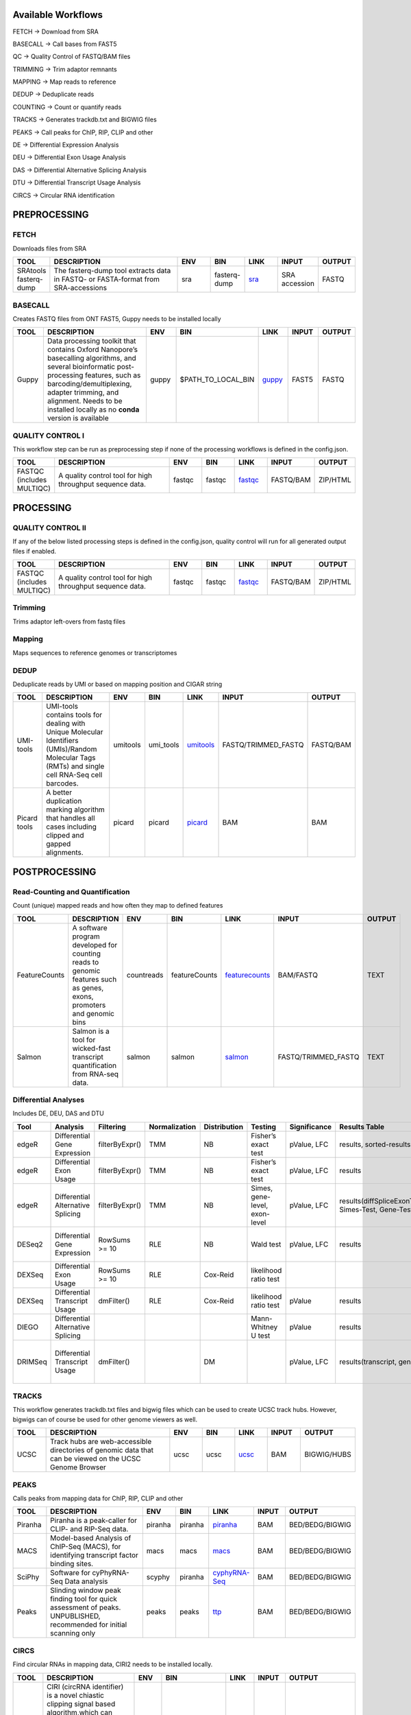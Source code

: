 .. _WFoverview:


Available Workflows
===================

FETCH -> Download from SRA

BASECALL -> Call bases from FAST5

QC -> Quality Control of FASTQ/BAM files

TRIMMING -> Trim adaptor remnants

MAPPING -> Map reads to reference

DEDUP -> Deduplicate reads

COUNTING -> Count or quantify reads

TRACKS -> Generates trackdb.txt and BIGWIG files

PEAKS -> Call peaks for ChIP, RIP, CLIP and other

DE -> Differential Expression Analysis

DEU -> Differential Exon Usage Analysis

DAS -> Differential Alternative Splicing Analysis

DTU -> Differential Transcript Usage Analysis

CIRCS -> Circular RNA identification


PREPROCESSING
=============

FETCH
#####

Downloads files from SRA

.. table:: 
  :widths: 10, 40, 10, 10, 10, 10, 10
  :class: tight-table

  +------------------------+------------------------------------------------------------------------------------+------+---------------+---------------------------------------------+----------------+---------+
  | TOOL                   | DESCRIPTION                                                                        | ENV  | BIN           | LINK                                        | INPUT          | OUTPUT  |
  +========================+====================================================================================+======+===============+=============================================+================+=========+
  | SRAtools fasterq-dump  | The fasterq-dump tool extracts data in FASTQ- or FASTA-format from SRA-accessions  | sra  | fasterq-dump  | `sra <https://github.com/ncbi/sra-tools>`_  | SRA accession  | FASTQ   |
  +------------------------+------------------------------------------------------------------------------------+------+---------------+---------------------------------------------+----------------+---------+


BASECALL
########

Creates FASTQ files from ONT FAST5, Guppy needs to be installed locally

.. table:: 
  :widths: 10, 40, 10, 10, 10, 10, 10
  :class: tight-table

  +-------+----------------------------------------------------------------------------------------------------------------------------------------------------------------------------------------------------------------------------------------------------------------------------+--------+---------------------+------------------------------------------------------------------------+--------+---------+
  | TOOL  | DESCRIPTION                                                                                                                                                                                                                                                                | ENV    | BIN                 | LINK                                                                   | INPUT  | OUTPUT  |
  +=======+============================================================================================================================================================================================================================================================================+========+=====================+========================================================================+========+=========+
  | Guppy | Data processing toolkit that contains Oxford Nanopore’s basecalling algorithms, and several bioinformatic post-processing features, such as barcoding/demultiplexing, adapter trimming, and alignment. Needs to be installed locally as no **conda** version is available  | guppy  | $PATH_TO_LOCAL_BIN  | `guppy <https://nanoporetech.com/nanopore-sequencing-data-analysis>`_  | FAST5  | FASTQ   |
  +-------+----------------------------------------------------------------------------------------------------------------------------------------------------------------------------------------------------------------------------------------------------------------------------+--------+---------------------+------------------------------------------------------------------------+--------+---------+
  

QUALITY CONTROL I
##################

This workflow step can be run as preprocessing step if none of the processing workflows is defined in the config.json.

.. table:: 
  :widths: 10, 40, 10, 10, 10, 10, 10
  :class: tight-table

  +----------------------------+------------------------------------------------------------+---------+---------+-------------------------------------------------------------------------+------------+-----------+
  | TOOL                       | DESCRIPTION                                                | ENV     | BIN     | LINK                                                                    | INPUT      | OUTPUT    |
  +============================+============================================================+=========+=========+=========================================================================+============+===========+
  | FASTQC (includes MULTIQC)  | A quality control tool for high throughput sequence data.  | fastqc  | fastqc  | `fastqc <https://www.bioinformatics.babraham.ac.uk/projects/fastqc/>`_  | FASTQ/BAM  | ZIP/HTML  |
  +----------------------------+------------------------------------------------------------+---------+---------+-------------------------------------------------------------------------+------------+-----------+
  

PROCESSING
==========

QUALITY CONTROL II
###################

If any of the below listed processing steps is defined in the config.json, quality control will run for all generated output files if enabled. 

.. table:: 
  :widths: 10, 40, 10, 10, 10, 10, 10
  :class: tight-table

  +----------------------------+------------------------------------------------------------+---------+---------+-------------------------------------------------------------------------+------------+-----------+
  | TOOL                       | DESCRIPTION                                                | ENV     | BIN     | LINK                                                                    | INPUT      | OUTPUT    |
  +============================+============================================================+=========+=========+=========================================================================+============+===========+
  | FASTQC (includes MULTIQC)  | A quality control tool for high throughput sequence data.  | fastqc  | fastqc  | `fastqc <https://www.bioinformatics.babraham.ac.uk/projects/fastqc/>`_  | FASTQ/BAM  | ZIP/HTML  |
  +----------------------------+------------------------------------------------------------+---------+---------+-------------------------------------------------------------------------+------------+-----------+


Trimming
########

Trims adaptor left-overs from fastq files

.. table:: 
  :widths: 10, 40, 10, 10, 10, 10, 10
  :class: tight-table

  +--------------+--------------------------------------------------------------------------------------------------------------------------------------------------------------------------------------------------------------------------+-------------+--------------+----------------------------------------------------------------------------------+--------+----------------+
  | TOOL         | DESCRIPTION                                                                                                                                                                                                              | ENV         | BIN          | LINK                                                                             | INPUT  | OUTPUT         |
  +==============+==========================================================================================================================================================================================================================+=============+==============+==================================================================================+========+================+
  | trim_galore  | A wrapper tool around Cutadapt and FastQC to consistently apply quality and adapter trimming to FastQ files, with some extra functionality for MspI-digested RRBS-type (Reduced Representation Bisufite-Seq) libraries.  | trimgalore  | trim_galore  | `trimgalore <https://www.bioinformatics.babraham.ac.uk/projects/trim_galore/>`_  | FASTQ  | TRIMMED_FASTQ  |
  +--------------+--------------------------------------------------------------------------------------------------------------------------------------------------------------------------------------------------------------------------+-------------+--------------+----------------------------------------------------------------------------------+--------+----------------+
  | cutadapt     | Cutadapt finds and removes adapter sequences, primers, poly-A tails and other types of unwanted sequence from your high-throughput sequencing reads.                                                                     | cutadapt    | cutadapt     | `cutadapt <https://cutadapt.readthedocs.io/en/stable/>`_                         | FASTQ  | TRIMMED_FASTQ  |
  +--------------+--------------------------------------------------------------------------------------------------------------------------------------------------------------------------------------------------------------------------+-------------+--------------+----------------------------------------------------------------------------------+--------+----------------+
  | bbduk     |    “Duk” stands for Decontamination Using Kmers. BBDuk was developed to combine most common data-quality-related trimming, filtering, and masking operations into a single high-performance tool.                                                                  | bbduk    | bbduk     | `bbduk <https://jgi.doe.gov/data-and-tools/software-tools/bbtools/bb-tools-user-guide/bbduk-guide/>`_                         | FASTQ  | TRIMMED_FASTQ  |
  +--------------+--------------------------------------------------------------------------------------------------------------------------------------------------------------------------------------------------------------------------+-------------+--------------+----------------------------------------------------------------------------------+--------+----------------+


Mapping
#######

Maps sequences to reference genomes or transcriptomes

.. table:: 
  :widths: 10, 40, 10, 10, 10, 10, 10
  :class: tight-table

  +--------------+----------------------------------------------------------------------------------------------------------------------------+----------------------+-------------+---------------------------------------------------------------------+----------------------+-------------+
  | TOOL         | DESCRIPTION                                                                                                                | ENV                  | BIN         | LINK                                                                | INPUT                | OUTPUT      |
  +==============+============================================================================================================================+======================+=============+=====================================================================+======================+=============+
  | HISAT2       | HISAT2 is a fast and sensitive alignment program                                                                           | hisat2               | hisat2      | `hisat2 <http://daehwankimlab.github.io/hisat2/manual/>`_           | FASTQ/TRIMMED_FASTQ  | SAM.gz/BAM  |
  +--------------+----------------------------------------------------------------------------------------------------------------------------+----------------------+-------------+---------------------------------------------------------------------+----------------------+-------------+
  | STAR         | Spliced Transcripts Alignment to a Reference                                                                               | star                 | STAR        | `star <https://github.com/alexdobin/STAR>`_                         | FASTQ/TRIMMED_FASTQ  | SAM.gz/BAM  |
  +--------------+----------------------------------------------------------------------------------------------------------------------------+----------------------+-------------+---------------------------------------------------------------------+----------------------+-------------+
  | STARsolo        | STARsolo: mapping, demultiplexing and quantification for single cell RNA-seq                                                                               | star                 | STAR        | `STARsolo <https://github.com/alexdobin/STAR/blob/master/docs/STARsolo.md>`_                         | FASTQ/TRIMMED_FASTQ  | SAM.gz/BAM  |
  +--------------+----------------------------------------------------------------------------------------------------------------------------+----------------------+-------------+---------------------------------------------------------------------+----------------------+-------------+
  | Segemehl2|3  | Segemehl is a software to map short sequencer reads to reference genomes.                                                  | segemehl2/segemehl3  | segemehl.x  | `segemehl <https://www.bioinf.uni-leipzig.de/Software/segemehl/>`_  | FASTQ/TRIMMED_FASTQ  | SAM.gz/BAM  |
  +--------------+----------------------------------------------------------------------------------------------------------------------------+----------------------+-------------+---------------------------------------------------------------------+----------------------+-------------+
  | Segemehl2|3 bisulfite | Segemehl is a software to map short sequencer reads to reference genomes. This is the bisulfite mapping mode                                                  | segemehl2bisulfite/segemehl3bisulfite  | segemehl.x  | `segemehl <https://www.bioinf.uni-leipzig.de/Software/segemehl/>`_  | FASTQ/TRIMMED_FASTQ  | SAM.gz/BAM  |
  +--------------+----------------------------------------------------------------------------------------------------------------------------+----------------------+-------------+---------------------------------------------------------------------+----------------------+-------------+
  | BWA          | BWA is a software package for mapping low-divergent sequences against a large reference genome                             | bwa                  | bwa mem     | `bwa <http://bio-bwa.sourceforge.net/>`_                            | FASTQ/TRIMMED_FASTQ  | SAM.gz/BAM  |
  +--------------+----------------------------------------------------------------------------------------------------------------------------+----------------------+-------------+---------------------------------------------------------------------+----------------------+-------------+
  | BWA-Meth          | BWA-meth, Fast and accurante alignment of BS-Seq reads.                             | bwameth               | bwameth.py     | `bwa-meth <https://github.com/brentp/bwa-meth>`_                            | FASTQ/TRIMMED_FASTQ  | SAM.gz/BAM  |
  +--------------+----------------------------------------------------------------------------------------------------------------------------+----------------------+-------------+---------------------------------------------------------------------+----------------------+-------------+
  | Minimap2     | Minimap2 is a versatile sequence alignment program that aligns DNA or mRNA sequences against a large reference database.   | minimap              | minimap2    | `minimap <https://github.com/lh3/minimap2>`_                        | FASTQ/TRIMMED_FASTQ  | SAM.gz/BAM  |
  +--------------+----------------------------------------------------------------------------------------------------------------------------+----------------------+-------------+---------------------------------------------------------------------+----------------------+-------------+


DEDUP
#####

Deduplicate reads by UMI or based on mapping position and CIGAR string

.. table:: 
  :widths: 10, 40, 10, 10, 10, 10, 10
  :class: tight-table

  +---------------+----------------------------------------------------------------------------------------------------------------------------------------------------+-----------+------------+----------------------------------------------------------------------------------------------------+----------------------+------------+
  | TOOL          | DESCRIPTION                                                                                                                                        | ENV       | BIN        | LINK                                                                                               | INPUT                | OUTPUT     |
  +===============+====================================================================================================================================================+===========+============+====================================================================================================+======================+============+
  | UMI-tools     | UMI-tools contains tools for dealing with Unique Molecular Identifiers (UMIs)/Random Molecular Tags (RMTs) and single cell RNA-Seq cell barcodes.  | umitools  | umi_tools  | `umitools <https://umi-tools.readthedocs.io/en/latest/>`_                                          | FASTQ/TRIMMED_FASTQ  | FASTQ/BAM  |
  +---------------+----------------------------------------------------------------------------------------------------------------------------------------------------+-----------+------------+----------------------------------------------------------------------------------------------------+----------------------+------------+
  | Picard tools  | A better duplication marking algorithm that handles all cases including clipped and gapped alignments.                                             | picard    | picard     | `picard <https://gatk.broadinstitute.org/hc/en-us/articles/360037052812-MarkDuplicates-Picard->`_  | BAM                  | BAM        |
  +---------------+----------------------------------------------------------------------------------------------------------------------------------------------------+-----------+------------+----------------------------------------------------------------------------------------------------+----------------------+------------+


POSTPROCESSING
==============

Read-Counting and Quantification
################################

Count (unique) mapped reads and how often they map to defined features

.. table:: 
  :widths: 10, 40, 10, 10, 10, 10, 10
  :class: tight-table

  +----------------+-----------------------------------------------------------------------------------------------------------------------+-------------+----------------+------------------------------------------------------------------+----------------------+---------+
  | TOOL           | DESCRIPTION                                                                                                           | ENV         | BIN            | LINK                                                             | INPUT                | OUTPUT  |
  +================+=======================================================================================================================+=============+================+==================================================================+======================+=========+
  | FeatureCounts  | A software program developed for counting reads to genomic features such as genes, exons, promoters and genomic bins  | countreads  | featureCounts  | `featurecounts <http://subread.sourceforge.net/>`_               | BAM/FASTQ            | TEXT    |
  +----------------+-----------------------------------------------------------------------------------------------------------------------+-------------+----------------+------------------------------------------------------------------+----------------------+---------+
  | Salmon         | Salmon is a tool for wicked-fast transcript quantification from RNA-seq data.                                         | salmon      | salmon         | `salmon <https://salmon.readthedocs.io/en/latest/salmon.html>`_  | FASTQ/TRIMMED_FASTQ  | TEXT    |
  +----------------+-----------------------------------------------------------------------------------------------------------------------+-------------+----------------+------------------------------------------------------------------+----------------------+---------+


Differential Analyses
#####################

Includes DE, DEU, DAS and DTU

.. table:: 
  :class: tight-table

  +-----------+-------------------------------------+------------------+-----------------+----------------+---------------------------------+----------------+------------------------------------------------------+-----------------------------------------+-----------------------------------------+-------------------+-------------------------------------------------------------------+-------+
  | Tool      | Analysis                            | Filtering        | Normalization   | Distribution   | Testing                         | Significance   | Results Table                                        | further                                 | SigTables                               | Clustering        | further                                                           | Rmd   |
  +===========+=====================================+==================+=================+================+=================================+================+======================================================+=========================================+=========================================+===================+===================================================================+=======+
  | edgeR     | Differential Gene Expression        | filterByExpr()   | TMM             | NB             | Fisher’s exact test             | pValue, LFC    | results, sorted-results                              | normalized                              | Sig, SigUP, SigDOWN                     | MDS-plot          | BCV, QLDisp, MD(per comparison)                                   | ✓     |
  +-----------+-------------------------------------+------------------+-----------------+----------------+---------------------------------+----------------+------------------------------------------------------+-----------------------------------------+-----------------------------------------+-------------------+-------------------------------------------------------------------+-------+
  | edgeR     | Differential Exon Usage             | filterByExpr()   | TMM             | NB             | Fisher’s exact test             | pValue, LFC    | results                                              | normalized                              |                                         | MDS-plot          | BCV, QLDisp, MD(per comparison)                                   | ✓     |
  +-----------+-------------------------------------+------------------+-----------------+----------------+---------------------------------+----------------+------------------------------------------------------+-----------------------------------------+-----------------------------------------+-------------------+-------------------------------------------------------------------+-------+
  | edgeR     | Differential Alternative Splicing   | filterByExpr()   | TMM             | NB             | Simes, gene-level, exon-level   | pValue, LFC    | results(diffSpliceExonTest, Simes-Test, Gene-Test)   |                                         | Sig, SigUP, SigDOWN                     | MDS-plot          | BCV, QLDisp, MD(per comparison), topSpliceSimes-plots(per Gene)   | ✓     |
  +-----------+-------------------------------------+------------------+-----------------+----------------+---------------------------------+----------------+------------------------------------------------------+-----------------------------------------+-----------------------------------------+-------------------+-------------------------------------------------------------------+-------+
  | DESeq2    | Differential Gene Expression        | RowSums >= 10    | RLE             | NB             | Wald test                       | pValue, LFC    | results                                              | rld, vsd, results(per comparison)       | Sig, SigUP, SigDOWN                     | PCA               | Heatmaps, MA(per comparison), VST-and-log2                        | ✓     |
  +-----------+-------------------------------------+------------------+-----------------+----------------+---------------------------------+----------------+------------------------------------------------------+-----------------------------------------+-----------------------------------------+-------------------+-------------------------------------------------------------------+-------+
  | DEXSeq    | Differential Exon Usage             | RowSums >= 10    | RLE             | Cox-Reid       | likelihood ratio test           |                |                                                      |                                         |                                         |                   |                                                                   |       |
  +-----------+-------------------------------------+------------------+-----------------+----------------+---------------------------------+----------------+------------------------------------------------------+-----------------------------------------+-----------------------------------------+-------------------+-------------------------------------------------------------------+-------+
  | DEXSeq    | Differential Transcript Usage       | dmFilter()       | RLE             | Cox-Reid       | likelihood ratio test           | pValue         | results                                              |                                         |                                         |                   |                                                                   | ✓     |
  +-----------+-------------------------------------+------------------+-----------------+----------------+---------------------------------+----------------+------------------------------------------------------+-----------------------------------------+-----------------------------------------+-------------------+-------------------------------------------------------------------+-------+
  | DIEGO     | Differential Alternative Splicing   |                  |                 |                | Mann-Whitney U test             | pValue         | results                                              |                                         | Sig                                     | Dendrogram-plot   |                                                                   | ✓     |
  +-----------+-------------------------------------+------------------+-----------------+----------------+---------------------------------+----------------+------------------------------------------------------+-----------------------------------------+-----------------------------------------+-------------------+-------------------------------------------------------------------+-------+
  | DRIMSeq   | Differential Transcript Usage       | dmFilter()       |                 | DM             |                                 | pValue, LFC    | results(transcript, genes)                           | Proportions-table, genewise precision   | Sig, SigUP, SigDOWN (transcipt, gene)   |                   | FeatPerGene, precision, Pvalues (per comparison)                  | ✓     |
  +-----------+-------------------------------------+------------------+-----------------+----------------+---------------------------------+----------------+------------------------------------------------------+-----------------------------------------+-----------------------------------------+-------------------+-------------------------------------------------------------------+-------+
  
TRACKS
###############

This workflow generates trackdb.txt files and bigwig files which can be used to create UCSC track hubs. However, bigwigs can of course be used for other genome viewers as well.

.. table:: 
  :widths: 10, 40, 10, 10, 10, 10, 10
  :class: tight-table

  +-------+----------------------------------------------------------------------------------------------------------+------+------+------------------------------------------------------------------------------+--------+--------------+
  | TOOL  | DESCRIPTION                                                                                              | ENV  | BIN  | LINK                                                                         | INPUT  | OUTPUT       |
  +=======+==========================================================================================================+======+======+==============================================================================+========+==============+
  | UCSC  | Track hubs are web-accessible directories of genomic data that can be viewed on the UCSC Genome Browser  | ucsc | ucsc | `ucsc <https://genome.ucsc.edu/goldenPath/help/hgTrackHubHelp.html#Intro>`_  | BAM    | BIGWIG/HUBS  |
  +-------+----------------------------------------------------------------------------------------------------------+------+------+------------------------------------------------------------------------------+--------+--------------+


PEAKS
#####

Calls peaks from mapping data for ChIP, RIP, CLIP and other

.. table:: 
  :widths: 10, 40, 10, 10, 10, 10, 10
  :class: tight-table

  +----------+----------------------------------------------------------------------------------------------------------------------+----------+----------+--------------------------------------------------------------------+--------+------------------+
  | TOOL     | DESCRIPTION                                                                                                          | ENV      | BIN      | LINK                                                               | INPUT  | OUTPUT           |
  +==========+======================================================================================================================+==========+==========+====================================================================+========+==================+
  | Piranha  | Piranha is a peak-caller for CLIP- and RIP-Seq data.                                                                 | piranha  | piranha  | `piranha <http://smithlabresearch.org/software/piranha/>`_         | BAM    | BED/BEDG/BIGWIG  |
  +----------+----------------------------------------------------------------------------------------------------------------------+----------+----------+--------------------------------------------------------------------+--------+------------------+
  | MACS     | Model-based Analysis of ChIP-Seq (MACS), for identifying transcript factor binding sites.                            | macs     | macs     | `macs <https://github.com/macs3-project/MACS>`_                    | BAM    | BED/BEDG/BIGWIG  |
  +----------+----------------------------------------------------------------------------------------------------------------------+----------+----------+--------------------------------------------------------------------+--------+------------------+
  | SciPhy   | Software for cyPhyRNA-Seq Data analysis                                                                              | scyphy   | piranha  | `cyphyRNA-Seq <https://doi.org/10.1080/15476286.2021.1999105>`_    | BAM    | BED/BEDG/BIGWIG  |
  +----------+----------------------------------------------------------------------------------------------------------------------+----------+----------+--------------------------------------------------------------------+--------+------------------+
  | Peaks    | Slinding window peak finding tool for quick assessment of peaks. UNPUBLISHED, recommended for initial scanning only  | peaks    | peaks    | `ttp <https://www.embopress.org/doi/full/10.15252/msb.20156628>`_  | BAM    | BED/BEDG/BIGWIG  |
  +----------+----------------------------------------------------------------------------------------------------------------------+----------+----------+--------------------------------------------------------------------+--------+------------------+


CIRCS
###############

Find circular RNAs in mapping data, CIRI2 needs to be installed locally.

.. table:: 
  :widths: 10, 40, 10, 10, 10, 10, 10
  :class: tight-table

  +-------+---------------------------------------------------------------------------------------------------------------------------------------------------------------------------------------------------------+--------+--------------------+-----------------------------------------------------------------------+--------+------------------+
  | TOOL  | DESCRIPTION                                                                                                                                                                                             | ENV    | BIN                | LINK                                                                  | INPUT  | OUTPUT           |
  +=======+=========================================================================================================================================================================================================+========+====================+=======================================================================+========+==================+
  | CIRI2 | CIRI (circRNA identifier) is a novel chiastic clipping signal based algorithm,which can unbiasedly and accurately detect circRNAs from transcriptome data by employing multiple filtration strategies.  | ciri2  | $Path_to_CIRI2.pl  | `ciri2 <https://ciri-cookbook.readthedocs.io/en/latest/CIRI2.html>`_  | BAM    | BED/BEDG/BIGWIG  |
  +-------+---------------------------------------------------------------------------------------------------------------------------------------------------------------------------------------------------------+--------+--------------------+-----------------------------------------------------------------------+--------+------------------+
